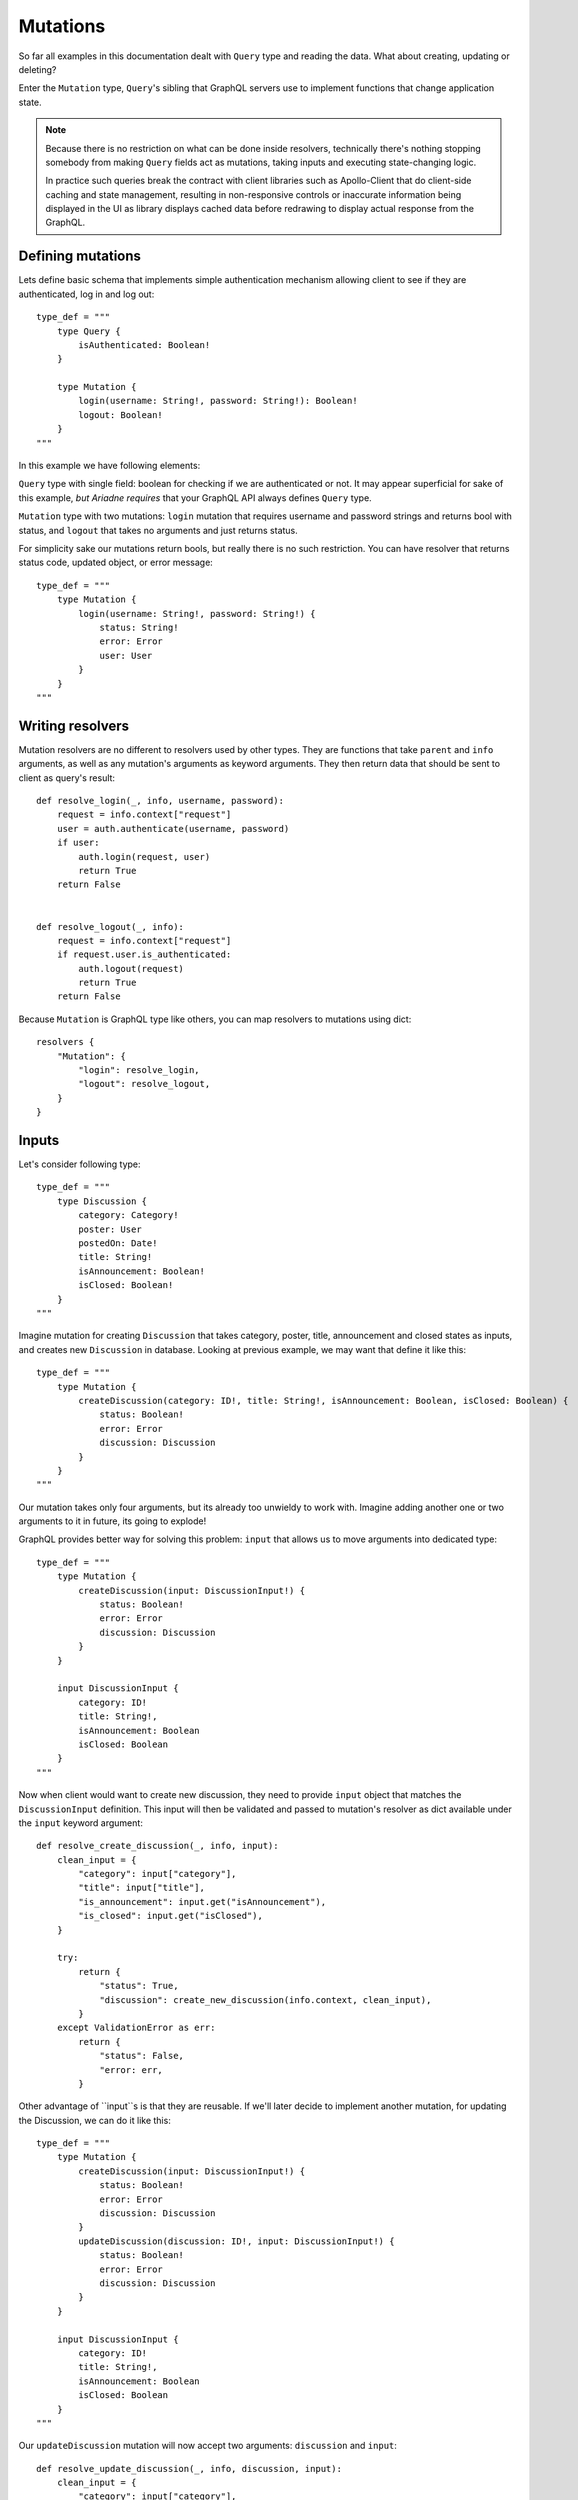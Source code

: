 Mutations
=========

So far all examples in this documentation dealt with ``Query`` type and reading the data. What about creating, updating or deleting?

Enter the ``Mutation`` type, ``Query``'s sibling that GraphQL servers use to implement functions that change application state.

.. note::
   Because there is no restriction on what can be done inside resolvers, technically there's nothing stopping somebody from making ``Query`` fields act as mutations, taking inputs and executing state-changing logic.

   In practice such queries break the contract with client libraries such as Apollo-Client that do client-side caching and state management, resulting in non-responsive controls or inaccurate information being displayed in the UI as library displays cached data before redrawing to display actual response from the GraphQL.


Defining mutations
------------------

Lets define basic schema that implements simple authentication mechanism allowing client to see if they are authenticated, log in and log out::

    type_def = """
        type Query {
            isAuthenticated: Boolean!
        }

        type Mutation {
            login(username: String!, password: String!): Boolean!
            logout: Boolean!
        }
    """

In this example we have following elements:

``Query`` type with single field: boolean for checking if we are authenticated or not. It may appear superficial for sake of this example, *but Ariadne requires* that your GraphQL API always defines ``Query`` type.

``Mutation`` type with two mutations: ``login`` mutation that requires username and password strings and returns bool with status, and ``logout`` that takes no arguments and just returns status.

For simplicity sake our mutations return bools, but really there is no such restriction. You can have resolver that returns status code, updated object, or error message::

    type_def = """
        type Mutation {
            login(username: String!, password: String!) {
                status: String!
                error: Error
                user: User
            }
        }
    """


Writing resolvers
-----------------

Mutation resolvers are no different to resolvers used by other types. They are functions that take ``parent`` and ``info`` arguments, as well as any mutation's arguments as keyword arguments. They then return data that should be sent to client as query's result::

    def resolve_login(_, info, username, password):
        request = info.context["request"]
        user = auth.authenticate(username, password)
        if user:
            auth.login(request, user)
            return True
        return False


    def resolve_logout(_, info):
        request = info.context["request"]
        if request.user.is_authenticated:
            auth.logout(request)
            return True
        return False

Because ``Mutation`` is GraphQL type like others, you can map resolvers to mutations using dict::

    resolvers {
        "Mutation": {
            "login": resolve_login,
            "logout": resolve_logout,
        }
    }


Inputs
------

Let's consider following type::

    type_def = """
        type Discussion {
            category: Category!
            poster: User
            postedOn: Date!
            title: String!
            isAnnouncement: Boolean!
            isClosed: Boolean!
        }
    """

Imagine mutation for creating ``Discussion`` that takes category, poster, title, announcement and closed states as inputs, and creates new ``Discussion`` in database. Looking at previous example, we may want that define it like this::

    type_def = """
        type Mutation {
            createDiscussion(category: ID!, title: String!, isAnnouncement: Boolean, isClosed: Boolean) {
                status: Boolean!
                error: Error
                discussion: Discussion
            }
        }
    """

Our mutation takes only four arguments, but its already too unwieldy to work with. Imagine adding another one or two arguments to it in future, its going to explode!

GraphQL provides better way for solving this problem: ``input`` that allows us to move arguments into dedicated type::

    type_def = """
        type Mutation {
            createDiscussion(input: DiscussionInput!) {
                status: Boolean!
                error: Error
                discussion: Discussion
            }
        }

        input DiscussionInput {
            category: ID!
            title: String!,
            isAnnouncement: Boolean
            isClosed: Boolean
        }
    """

Now when client would want to create new discussion, they need to provide ``input`` object that matches the ``DiscussionInput`` definition. This input will then be validated and passed to mutation's resolver as dict available under the ``input`` keyword argument::

    def resolve_create_discussion(_, info, input):
        clean_input = {
            "category": input["category"],
            "title": input["title"],
            "is_announcement": input.get("isAnnouncement"),
            "is_closed": input.get("isClosed"),
        }

        try:
            return {
                "status": True,
                "discussion": create_new_discussion(info.context, clean_input),
            }
        except ValidationError as err:
            return {
                "status": False,
                "error: err,
            }

Other advantage of ``input``s is that they are reusable. If we'll later decide to implement another mutation, for updating the Discussion, we can do it like this::

    type_def = """
        type Mutation {
            createDiscussion(input: DiscussionInput!) {
                status: Boolean!
                error: Error
                discussion: Discussion
            }
            updateDiscussion(discussion: ID!, input: DiscussionInput!) {
                status: Boolean!
                error: Error
                discussion: Discussion
            }
        }

        input DiscussionInput {
            category: ID!
            title: String!,
            isAnnouncement: Boolean
            isClosed: Boolean
        }
    """

Our ``updateDiscussion`` mutation will now accept two arguments: ``discussion`` and ``input``::

    def resolve_update_discussion(_, info, discussion, input):
        clean_input = {
            "category": input["category"],
            "title": input["title"],
            "is_announcement": input.get("isAnnouncement"),
            "is_closed": input.get("isClosed"),
        }

        try:
            return {
                "status": True,
                "discussion": update_discussion(info.context, discussion, clean_input),
            }
        except ValidationError as err:
            return {
                "status": False,
                "error: err,
            }

You may wonder what would you want to use ``input`` instead of reusing already defined type. This is because input types provide some guarantees that regular objects don't: they are serializable, they don't implement interfaces or unions. However input fields are not limited to scalars. You can create fields that are lists, or even reference other inputs::

    type_def = """
        input PollInput {
            question: String!,
            options: [PollOptionInput!]!
        }

        input PollOptionInput {
            label: String!
            color: String!
        }
    """

Lastly, take note that inputs are not specific to mutations. You can create inputs to implement complex filtering in your ``Query`` fields.